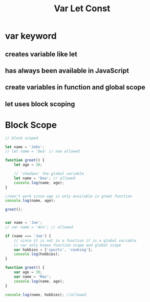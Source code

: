 #+TITLE: Var Let Const

* var keyword
** creates variable like let
** has always been available in JavaScript
** create variables in function and global scope
** let uses block scoping
* Block Scope
#+begin_src javascript 
// block scoped

let name = 'John';
// let name = 'Dea' // now allowed

function greet() {
    let age = 30;
    
    // 'shadows' the global variable
    let name = 'Dea'; // allowed
    console.log(name, age);
}

//won't work since age is only available in greet function
console.log(name, age);

greet();

#+end_src

#+begin_src javascript

var name = 'Joe';
// var name = 'Ann'; // allowed

if (name === 'Joe') {
    // since it is not in a function it is a global variable
    // var only knows function scope and global scope
    var hobbies = ['sports', 'cooking'];
    console.log(hobbies);
}

function greet() {
    var age = 30;
    var name = 'Max';
    console.log(name, age);
}

console.log(name, hobbies); //allowed

#+end_src
